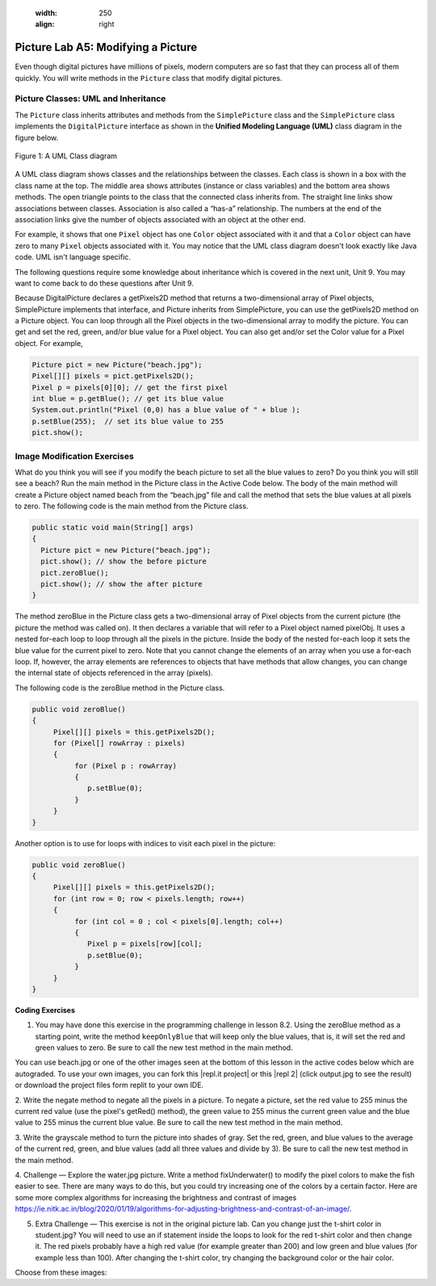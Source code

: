     :width: 250
    :align: right

.. raw:: html

   <div class="unit-time">
     <svg xmlns="http://www.w3.org/2000/svg"
          width="16"
          height="16"
          fill="currentColor"
          class="bi
          bi-clock"
          viewBox="0 0 16 16">
       <path d="M8 3.5a.5.5 0 0 0-1 0V9a.5.5 0 0 0 .252.434l3.5 2a.5.5 0 0 0 .496-.868L8 8.71V3.5z"/>
       <path d="M8 16A8 8 0 1 0 8 0a8 8 0 0 0 0 16zm7-8A7 7 0 1 1 1 8a7 7 0 0 1 14 0z"/>
     </svg> Time estimate: 90 min.
   </div>

Picture Lab A5: Modifying a Picture
=====================================================

Even though digital pictures have millions of pixels, modern computers are so fast that they can process
all of them quickly. You will write methods in the ``Picture`` class that modify digital pictures.

Picture Classes: UML and Inheritance
-------------------------------------

The ``Picture`` class inherits attributes and methods from the ``SimplePicture`` class and the ``SimplePicture`` class implements the ``DigitalPicture`` interface as shown in the **Unified Modeling Language (UML)** class diagram in the figure below.

.. figure:: Figures/UML.png
    :width: 750px
    :align: center
    :figclass: align-center

    Figure 1: A UML Class diagram

A UML class diagram shows classes and the relationships between the classes. Each class is shown in a box with the class name at the top.
The middle area shows attributes (instance or class variables) and the bottom area shows methods. The open triangle points to the class that the connected class inherits from.
The straight line links show associations between classes. Association is also called a “has-a” relationship. The numbers at the end of the association links give the number of objects associated with an object at the other end.

For example, it shows that one ``Pixel`` object has one ``Color`` object associated with it and that a ``Color`` object can have zero to many ``Pixel`` objects associated with it.
You may notice that the UML class diagram doesn't look exactly like Java code. UML isn't language specific.

The following questions require some knowledge about inheritance which is covered in the next unit, Unit 9. You may want to come back to do these questions after Unit 9.


.. |Picture Lab project| raw:: html

   <a href= "https://firewalledreplit.com/@BerylHoffman/Picture-Lab" style="text-decoration:underline" target="_blank" >Picture Lab project link</a>

.. reveal:: plhide1
     :showtitle: Reveal Inheritance Questions
     :hidetitle: Hide Questions
     :optional:

     Click on this |Picture Lab project| and click on Show files to answer the following questions.

     .. mchoice:: picture-day5-0a
        :answer_a: Yes
        :answer_b: No, but it is inherited
        :correct: b
        :feedback_a: The Picture.java class does not have the getPixels2D() method defined in it but it inherits it from the class SimplePicture.
        :feedback_b: Correct, this class inherits that method from the class SimplePicture.
        :optional:

        Click on the |Picture Lab project| and click on Show files. Open ``Picture.java`` and look for the method ``getPixels2D``. Is it there?

     .. mchoice:: picture-day5-1
        :answer_a: Yes
        :answer_b: No
        :correct: a
        :feedback_a: Yes, the SimplePicture class contains the method getPixels2D.
        :feedback_b: The SimplePicture class contains the method getPixels2D.
        :optional:

        Open ``SimplePicture.java`` and look for the method ``getPixels2D``. Is it there?

     .. mchoice:: picture-day5-1a
        :answer_a: yes
        :answer_b: no
        :correct: b
        :feedback_a: We cannot create an object from an interface because it is abstract.
        :feedback_b: Correct! We cannot create an object from an interface because it is abstract.
        :optional:

        This question is about interfaces which are not covered in the AP exam. Interfaces are like abstract templates of a class that specify the method headers but not the definitions. Does the following code compile? Try it in the main method if you do not know.
          DigitalPicture p = new DigitalPicture();

     .. mchoice:: picture-day5-2a
        :answer_a: yes
        :answer_b: no
        :correct: a
        :feedback_a: Yes. The SimplePicture class implements the interface DigitalPicture which means it is a type of Digital Picture.
        :feedback_b: The SimplePicture class implements the interface DigitalPicture which means it is a type of Digital Picture.
        :optional:

        This question is about interfaces which are not covered in the AP exam. Assuming that a no-argument constructor exists for SimplePicture, would the following code compile?
          DigitalPicture p = new SimplePicture();

     .. mchoice:: picture-day5-3a
        :answer_a: yes
        :answer_b: no
        :correct: a
        :feedback_a: Yes, because Picture extends SimplePicture which implements the interface DigitalPicture.
        :feedback_b: Picture extends SimplePicture which implements the interface DigitalPicture.
        :optional:

        This question is about interfaces which are not covered in the AP exam. Assuming that a no-argument constructor exists for Picture, would the following code compile?
          DigitalPicture p = new Picture();

     .. mchoice:: picture-day5-4a
        :answer_a: yes
        :answer_b: no
        :correct: a
        :feedback_a: Yes, because Picture extends SimplePicture which implements the interface DigitalPicture.
        :feedback_b: Picture extends SimplePicture which implements the interface DigitalPicture.
        :optional:

        Assuming that a no-argument constructor exists for Picture, does the following code compile?
         SimplePicture p = new Picture();

     .. mchoice:: picture-day5-5a
        :answer_a: yes
        :answer_b: no
        :correct: b
        :feedback_a: Picture inherits from SimplePicture, but not the other way around.
        :feedback_b: Picture inherits from SimplePicture, but not the other way around.
        :optional:

        Assuming that a no-argument constructor exists for SimplePicture, does the following code compile?
          Picture p = new SimplePicture();




Because DigitalPicture declares a getPixels2D method that returns a two-dimensional
array of Pixel objects, SimplePicture implements that interface, and Picture inherits
from SimplePicture, you can use the getPixels2D method on a Picture object. You can
loop through all the Pixel objects in the two-dimensional array to modify the picture. You can get
and set the red, green, and/or blue value for a Pixel object. You can also get and/or set the Color
value for a Pixel object. For example,

.. code-block:: java

      Picture pict = new Picture("beach.jpg");
      Pixel[][] pixels = pict.getPixels2D();
      Pixel p = pixels[0][0]; // get the first pixel
      int blue = p.getBlue(); // get its blue value
      System.out.println("Pixel (0,0) has a blue value of " + blue );
      p.setBlue(255);  // set its blue value to 255
      pict.show();



Image Modification Exercises
---------------------------------------------------

.. image:: Figures/beach.jpg
    :width: 250
    :align: left

What do you think you will see if you modify the beach picture to set all the blue
values to zero? Do you think you will still see a beach? Run the main method in the Picture class in the Active Code below.
The body of the main method will create a Picture object named beach from the
“beach.jpg” file and call the method that sets
the blue values at all pixels to zero.
The following code is the main method from the Picture class.

.. code-block:: java

 public static void main(String[] args)
 {
   Picture pict = new Picture("beach.jpg");
   pict.show(); // show the before picture
   pict.zeroBlue();
   pict.show(); // show the after picture
 }


The method zeroBlue in the Picture class gets a two-dimensional array of Pixel objects
from the current picture (the picture the method was called on). It then declares a variable that will refer
to a Pixel object named pixelObj. It uses a nested for-each loop to loop through all the
pixels in the picture. Inside the body of the nested for-each loop it sets the blue value for the
current pixel to zero. Note that you cannot change the elements of an array when you use a for-each
loop. If, however, the array elements are references to objects that have methods that allow changes,
you can change the internal state of objects referenced in the array (pixels).

The following code is the zeroBlue method in the Picture class.

.. code-block:: java

 public void zeroBlue()
 {
      Pixel[][] pixels = this.getPixels2D();
      for (Pixel[] rowArray : pixels)
      {
           for (Pixel p : rowArray)
           {
              p.setBlue(0);
           }
      }
 }

Another option is to use for loops with indices to visit each pixel in the picture:

.. code-block:: java

 public void zeroBlue()
 {
      Pixel[][] pixels = this.getPixels2D();
      for (int row = 0; row < pixels.length; row++)
      {
           for (int col = 0 ; col < pixels[0].length; col++)
           {
              Pixel p = pixels[row][col];
              p.setBlue(0);
           }
      }
 }



.. |CodingEx| image:: ../../_static/codingExercise.png
    :width: 30px
    :align: middle
    :alt: coding exercise


|CodingEx| **Coding Exercises**

.. image:: Figures/keepOnlyBlue.png
    :width: 250
    :align: left

1. You may have done this exercise in the programming challenge in lesson 8.2. Using the zeroBlue method as a starting point, write the method ``keepOnlyBlue`` that will keep only the blue values, that is, it will set the red and green values to zero. Be sure to call the new test method in the main method.

.. |repl.it project| raw:: html

   <a href= "https://firewalledreplit.com/@BerylHoffman/Picture-Lab" style="text-decoration:underline" target="_blank" >Repl.it Swing project</a>

.. |repl 2| raw:: html

   <a href= "https://firewalledreplit.com/@jds7184/PictureLab" style="text-decoration:underline" target="_blank" >alternative Repl.it project</a>

You can use beach.jpg or one of the other images seen at the bottom of this lesson in the active codes below which are autograded. To use your own images, you can fork this |repl.it project| or this |repl 2| (click output.jpg to see the result) or download the project files form replit to your own IDE.

.. activecode:: picture-lab-A5-keepOnlyBlue
    :language: java
    :autograde: unittest
    :datafile: pictureClasses1.jar, beach.jpg, metalLion.jpg, water.jpg, kitten.jpg, puppies.jpg, blueMotorcycle.jpg, student.jpg

    Picture Lab keepOnlyBlue: Using zeroBlue() as a guide, write a method called keepOnlyBlue() that keeps only the blue values by setting the red and green values to zero. Change the method call in main from zeroBlue to keepOnlyBlue to test it. Try one of the other images below like metalLion.jpg, water.jpg, kitten.jpg, puppies.jpg, blueMotorcycle.jpg, or student.jpg.
    ~~~~
    import java.awt.*;
    import java.awt.font.*;
    import java.awt.geom.*;
    import java.awt.image.BufferedImage;
    import java.text.*;
    import java.util.*;
    import java.util.List;

    /**
     * A class that represents a picture.  This class inherits from
     * SimplePicture and allows the student to add functionality to
     * the Picture class.
     *
     * @author Barbara Ericson ericson@cc.gatech.edu
     */
    public class Picture extends SimplePicture
    {
      ///////////////////// constructors //////////////////////////////////

      /**
       * Constructor that takes no arguments
       */
      public Picture ()
      {
        /* not needed but use it to show students the implicit call to super()
         * child constructors always call a parent constructor
         */
        super();
      }

      /**
       * Constructor that takes a file name and creates the picture
       * @param fileName the name of the file to create the picture from
       */
      public Picture(String fileName)
      {
        // let the parent class handle this fileName
        super(fileName);
      }

      /**
       * Constructor that takes the height and width
       * @param height the height of the desired picture
       * @param width the width of the desired picture
       */
      public Picture(int height, int width)
      {
        // let the parent class handle this width and height
        super(width,height);
      }

      /**
       * Constructor that takes a picture and creates a
       * copy of that picture
       * @param copyPicture the picture to copy
       */
      public Picture(Picture copyPicture)
      {
        // let the parent class do the copy
        super(copyPicture);
      }

      /**
       * Constructor that takes a buffered image
       * @param image the buffered image to use
       */
      public Picture(BufferedImage image)
      {
        super(image);
      }
      ////////////////////// methods ///////////////////////////////////////

      /**
       * Method to return a string with information about this picture.
       * @return a string with information about the picture such as fileName,
       * height and width.
       */
      public String toString()
      {
        String output = "Picture, filename " + getFileName() +
          " height " + getHeight()
          + " width " + getWidth();
        return output;

      }

      /**
        zeroBlue() method sets the blue values at all pixels to zero
     */
      public void zeroBlue()
      {
        Pixel[][] pixels = this.getPixels2D();

        for (Pixel[] rowArray : pixels)
         {
           for (Pixel p: rowArray)
           {
                  p.setBlue(0);
           }
        }
      }


     /*
        keepOnlyBlue() method sets the blue values at all pixels to zero.

        Add new method here and call it from main.
     */

      /* Main method for testing
       */
      public static void main(String[] args)
      {
        Picture pict = new Picture("beach.jpg");
        pict.show();
        pict.zeroBlue(); // Change this to call keepOnlyBlue()
        pict.show();
      }
    }
    ====
    import static org.junit.Assert.*;
     import org.junit.*;
     import java.io.*;
     import java.util.List;
     import java.util.ArrayList;
     import java.util.Arrays;

     public class RunestoneTests extends CodeTestHelper
     {
       @Test
       public void test1()
       {
         String target = "public void keepOnlyBlue()";
         boolean passed = checkCodeContains("keepOnlyBlue() method",target);
         assertTrue(passed);
       }
       @Test
       public void test1b()
       {
         String target = ".keepOnlyBlue()";
         boolean passed = checkCodeContains("Call to keepOnlyBlue() in main",target);
         assertTrue(passed);
       }

       @Test
       public void test2()
       {
         String target = ".setGreen(0);";
         boolean passed = checkCodeContains("keepOnlyBlue() setting green pixels to the number 0",target);
         assertTrue(passed);
       }
        @Test
       public void test2b()
       {
         String target = ".setRed(0);";
         boolean passed = checkCodeContains("keepOnlyBlue() setting red pixels to the number 0",target);
         assertTrue(passed);
       }


       @Test
         public void test3()
         {
            String target = "for";
            String code = getCode();
            int index = code.indexOf("public void keepOnlyBlue()");
            boolean passed = false;
            if (index > 0) {
             code = code.substring(index);
             int num = countOccurences(code, target);
             passed = num >= 2;
            }
            getResults("true", ""+passed, "Checking that keepOnlyBlue() contains 2 for loops", passed);
            assertTrue(passed);
         }
      }

.. image:: Figures/negate.jpg
    :width: 250
    :align: left

2. Write the negate method to negate all the pixels in a picture. To negate a picture, set the red
value to 255 minus the current red value (use the pixel's getRed() method), the green value to 255 minus the current green value
and the blue value to 255 minus the current blue value.  Be sure to call the new test method in the main
method.

.. activecode:: picture-lab-A5-negate
    :language: java
    :autograde: unittest
    :datafile: pictureClasses1.jar, beach.jpg, metalLion.jpg, water.jpg, kitten.jpg, puppies.jpg, blueMotorcycle.jpg, student.jpg

    Picture Lab negate: Write a method called negate() that negates all the pixels in a picture by setting the red value to 255 minus the current red value (use the pixel's getRed() method), the green value to 255 minus the current green value and the blue value to 255 minus the current blue value.  Try one of the other images below like beach.jpg, metalLion.jpg, water.jpg, kitten.jpg, puppies.jpg, blueMotorcycle.jpg, or student.jpg.
    ~~~~
    import java.awt.*;
    import java.awt.font.*;
    import java.awt.geom.*;
    import java.awt.image.BufferedImage;
    import java.text.*;
    import java.util.*;
    import java.util.List;

    /**
     * A class that represents a picture.  This class inherits from
     * SimplePicture and allows the student to add functionality to
     * the Picture class.
     *
     * @author Barbara Ericson ericson@cc.gatech.edu
     */
    public class Picture extends SimplePicture
    {
      ///////////////////// constructors //////////////////////////////////

      /**
       * Constructor that takes no arguments
       */
      public Picture ()
      {
        /* not needed but use it to show students the implicit call to super()
         * child constructors always call a parent constructor
         */
        super();
      }

      /**
       * Constructor that takes a file name and creates the picture
       * @param fileName the name of the file to create the picture from
       */
      public Picture(String fileName)
      {
        // let the parent class handle this fileName
        super(fileName);
      }

      /**
       * Constructor that takes the height and width
       * @param height the height of the desired picture
       * @param width the width of the desired picture
       */
      public Picture(int height, int width)
      {
        // let the parent class handle this width and height
        super(width,height);
      }

      /**
       * Constructor that takes a picture and creates a
       * copy of that picture
       * @param copyPicture the picture to copy
       */
      public Picture(Picture copyPicture)
      {
        // let the parent class do the copy
        super(copyPicture);
      }

      /**
       * Constructor that takes a buffered image
       * @param image the buffered image to use
       */
      public Picture(BufferedImage image)
      {
        super(image);
      }
      ////////////////////// methods ///////////////////////////////////////

      /**
       * Method to return a string with information about this picture.
       * @return a string with information about the picture such as fileName,
       * height and width.
       */
      public String toString()
      {
        String output = "Picture, filename " + getFileName() +
          " height " + getHeight()
          + " width " + getWidth();
        return output;

      }


     /*
        negate() method negates all the pixels in a picture by setting the red value to 255 minus the current red value (use the pixel's getRed() method), the green value to 255 minus the current green value and the blue value to 255 minus the current blue value.

        Add new method here.
     */

      /* Main method for testing
       */
      public static void main(String[] args)
      {
        Picture pict = new Picture("puppies.jpg");
        pict.show();
        System.out.println("Negate: ");
        pict.negate();
        pict.show();
      }
    }
    ====
    import static org.junit.Assert.*;
     import org.junit.*;
     import java.io.*;
     import java.util.List;
     import java.util.ArrayList;
     import java.util.Arrays;

     public class RunestoneTests extends CodeTestHelper
     {
       @Test
       public void test1()
       {
         String target = "public void negate()";
         boolean passed = checkCodeContains("negate() method",target);
         assertTrue(passed);
       }

       @Test
       public void test2()
       {
         String target = "255";
         boolean passed = checkCodeContains("negate() subtracts from 255",target);
         assertTrue(passed);
       }

        @Test
       public void test2b()
       {
         String target = ".getRed()";
         boolean passed = checkCodeContains("negate() uses get methods",target);
         assertTrue(passed);
       }

       @Test
         public void test3()
         {
            String target = "for";
            String code = getCode();
            int index = code.indexOf("public void negate()");
            boolean passed = false;
            if (index > 0) {
             code = code.substring(index);
             int num = countOccurences(code, target);
             passed = num >= 2;
            }
            getResults("true", ""+passed, "Checking that negate() contains 2 for loops", passed);
            assertTrue(passed);
         }
      }

.. image:: Figures/grayscale.jpg
    :width: 250
    :align: left

3. Write the grayscale method to turn the picture into shades of gray. Set the red, green, and
blue values to the average of the current red, green, and blue values (add all three values and
divide by 3).  Be sure to call the new test method in the main method.

.. activecode:: picture-lab-A5-gray-scale
    :language: java
    :autograde: unittest
    :datafile: pictureClasses1.jar, beach.jpg, metalLion.jpg, water.jpg, kitten.jpg, puppies.jpg, blueMotorcycle.jpg, student.jpg

    Picture Lab Grayscale: Write a method called grayscale to turn the picture into shades of gray. Set the red, green, and blue values to the average of the current red, green, and blue values (add all three values and divide by 3). Try another image file from beach.jpg, metalLion.jpg, water.jpg, kitten.jpg, puppies.jpg, blueMotorcycle.jpg, student.jpg.
    ~~~~
    import java.awt.*;
    import java.awt.font.*;
    import java.awt.geom.*;
    import java.awt.image.BufferedImage;
    import java.text.*;
    import java.util.*;
    import java.util.List;

    /**
     * A class that represents a picture.  This class inherits from
     * SimplePicture and allows the student to add functionality to
     * the Picture class.
     *
     * @author Barbara Ericson ericson@cc.gatech.edu
     */
    public class Picture extends SimplePicture
    {
      ///////////////////// constructors //////////////////////////////////

      /**
       * Constructor that takes no arguments
       */
      public Picture ()
      {
        /* not needed but use it to show students the implicit call to super()
         * child constructors always call a parent constructor
         */
        super();
      }

      /**
       * Constructor that takes a file name and creates the picture
       * @param fileName the name of the file to create the picture from
       */
      public Picture(String fileName)
      {
        // let the parent class handle this fileName
        super(fileName);
      }

      /**
       * Constructor that takes the height and width
       * @param height the height of the desired picture
       * @param width the width of the desired picture
       */
      public Picture(int height, int width)
      {
        // let the parent class handle this width and height
        super(width,height);
      }

      /**
       * Constructor that takes a picture and creates a
       * copy of that picture
       * @param copyPicture the picture to copy
       */
      public Picture(Picture copyPicture)
      {
        // let the parent class do the copy
        super(copyPicture);
      }

      /**
       * Constructor that takes a buffered image
       * @param image the buffered image to use
       */
      public Picture(BufferedImage image)
      {
        super(image);
      }
      ////////////////////// methods ///////////////////////////////////////

      /**
       * Method to return a string with information about this picture.
       * @return a string with information about the picture such as fileName,
       * height and width.
       */
      public String toString()
      {
        String output = "Picture, filename " + getFileName() +
          " height " + getHeight()
          + " width " + getWidth();
        return output;

      }


     /*
        grayscale() method sets the red, green, andblue values to the average of the current red, green, and blue values (add all three values and divide by 3).

        Add new method here.
     */

      /* Main method for testing
       */
      public static void main(String[] args)
      {
        Picture pict = new Picture("blueMotorcycle.jpg");
        pict.show();
        System.out.println("Gray Scale: ");
        pict.grayscale();
        pict.show();
      }
    }
    ====
    import static org.junit.Assert.*;
     import org.junit.*;
     import java.io.*;
     import java.util.List;
     import java.util.ArrayList;
     import java.util.Arrays;

     public class RunestoneTests extends CodeTestHelper
     {
       @Test
       public void test1()
       {
         String target = "public void grayscale()";
         boolean passed = checkCodeContains("grayscale() method",target);
         assertTrue(passed);
       }

       @Test
       public void test2()
       {
         String target = ".getRed()";
         boolean passed = checkCodeContains("grayscale() uses get methods",target);
         assertTrue(passed);
       }

        @Test
       public void test2b()
       {
         String target = "/3";
         boolean passed = checkCodeContains("grayscale() divides by 3 to average the values",target);
         assertTrue(passed);
       }

       @Test
         public void test3()
         {
            String target = "for";
            String code = getCode();
            int index = code.indexOf("public void grayscale()");
            boolean passed = false;
            if (index > 0) {
             code = code.substring(index);
             int num = countOccurences(code, target);
             passed = num >= 2;
            }
            getResults("true", ""+passed, "Checking that grayscale() contains 2 for loops", passed);
            assertTrue(passed);
         }
      }

.. image:: Figures/water.jpg
    :width: 200
    :align: left

.. image:: Figures/fixunderwater.jpg
    :width: 200
    :align: left

4. Challenge — Explore the water.jpg picture. Write a method
fixUnderwater() to modify the pixel colors to make the fish easier to see. There are many ways to do this, but you could try increasing one of the colors by a certain factor. Here are some more complex algorithms for increasing the brightness and contrast of images https://ie.nitk.ac.in/blog/2020/01/19/algorithms-for-adjusting-brightness-and-contrast-of-an-image/.

.. activecode:: picture-lab-A5-fix-underwater
    :language: java
    :autograde: unittest
    :datafile: pictureClasses1.jar, beach.jpg, metalLion.jpg, water.jpg, kitten.jpg, puppies.jpg, blueMotorcycle.jpg, student.jpg

    Picture Lab fix-underwater: Write a method called fixUnderwater() to modify the pixel colors to make the fish easier to see. Try increasing one of the colors by a certain factor.
    ~~~~
    import java.awt.*;
    import java.awt.font.*;
    import java.awt.geom.*;
    import java.awt.image.BufferedImage;
    import java.text.*;
    import java.util.*;
    import java.util.List;

    /**
     * A class that represents a picture.  This class inherits from
     * SimplePicture and allows the student to add functionality to
     * the Picture class.
     *
     * @author Barbara Ericson ericson@cc.gatech.edu
     */
    public class Picture extends SimplePicture
    {
      ///////////////////// constructors //////////////////////////////////

      /**
       * Constructor that takes no arguments
       */
      public Picture ()
      {
        /* not needed but use it to show students the implicit call to super()
         * child constructors always call a parent constructor
         */
        super();
      }

      /**
       * Constructor that takes a file name and creates the picture
       * @param fileName the name of the file to create the picture from
       */
      public Picture(String fileName)
      {
        // let the parent class handle this fileName
        super(fileName);
      }

      /**
       * Constructor that takes the height and width
       * @param height the height of the desired picture
       * @param width the width of the desired picture
       */
      public Picture(int height, int width)
      {
        // let the parent class handle this width and height
        super(width,height);
      }

      /**
       * Constructor that takes a picture and creates a
       * copy of that picture
       * @param copyPicture the picture to copy
       */
      public Picture(Picture copyPicture)
      {
        // let the parent class do the copy
        super(copyPicture);
      }

      /**
       * Constructor that takes a buffered image
       * @param image the buffered image to use
       */
      public Picture(BufferedImage image)
      {
        super(image);
      }
      ////////////////////// methods ///////////////////////////////////////

      /**
       * Method to return a string with information about this picture.
       * @return a string with information about the picture such as fileName,
       * height and width.
       */
      public String toString()
      {
        String output = "Picture, filename " + getFileName() +
          " height " + getHeight()
          + " width " + getWidth();
        return output;

      }

     /*
        fixUnderwater() modifies the pixel colors to make the fish easier to see.

        Add new method here.
     */

      /* Main method for testing
       */
      public static void main(String[] args)
      {
        Picture pict = new Picture("water.jpg");
        pict.show();
        System.out.println("Fix Underwater: ");
        pict.fixUnderwater();
        pict.show();
      }
    }
    ====
    import static org.junit.Assert.*;
     import org.junit.*;
     import java.io.*;
     import java.util.List;
     import java.util.ArrayList;
     import java.util.Arrays;

     public class RunestoneTests extends CodeTestHelper
     {
       @Test
       public void test1()
       {
         String target = "public void fixUnderwater()";
         boolean passed = checkCodeContains("fixUnderwater() method",target);
         assertTrue(passed);
       }

        @Test
       public void test2()
       {
         String target = ".setRed(";
         boolean passed = checkCodeContains("fixUnderwater() uses the setRed() method to increase red values",target);
         assertTrue(passed);
       }

       @Test
         public void test3()
         {
            String target = "for";
            String code = getCode();
            int index = code.indexOf("public void fixUnderwater()");
            boolean passed = false;
            if (index > 0) {
             code = code.substring(index);
             int num = countOccurences(code, target);
             passed = num >= 2;
            }
            getResults("true", ""+passed, "Checking that fixUnderwater() contains 2 for loops", passed);
            assertTrue(passed);
         }
      }

.. image:: Figures/changetshirt.png
    :width: 150
    :align: left

5. Extra Challenge — This exercise is not in the original picture lab. Can you change just the t-shirt color in student.jpg? You will need to use an if statement inside the loops to look for the red t-shirt color and then change it. The red pixels probably have a high red value (for example greater than 200) and low green and blue values (for example less than 100). After changing the t-shirt color, try changing the background color or the hair color.

.. activecode:: picture-lab-A5-tshirt-color
    :language: java
    :autograde: unittest
    :datafile: pictureClasses1.jar, beach.jpg, metalLion.jpg, water.jpg, kitten.jpg, puppies.jpg, blueMotorcycle.jpg, student.jpg

    Can you change just the t-shirt color in student.jpg? You will need to use an if statement inside the loops to look for the red t-shirt color and then change it. The red pixels probably have a high red value (for example greater than 200) and low green and blue values (for example less than 100). After changing the t-shirt color, try changing the background color or the hair color.
    ~~~~
    import java.awt.*;
    import java.awt.font.*;
    import java.awt.geom.*;
    import java.awt.image.BufferedImage;
    import java.text.*;
    import java.util.*;
    import java.util.List;

    /**
     * A class that represents a picture.  This class inherits from
     * SimplePicture and allows the student to add functionality to
     * the Picture class.
     *
     * @author Barbara Ericson ericson@cc.gatech.edu
     */
    public class Picture extends SimplePicture
    {
      ///////////////////// constructors //////////////////////////////////

      /**
       * Constructor that takes no arguments
       */
      public Picture ()
      {
        /* not needed but use it to show students the implicit call to super()
         * child constructors always call a parent constructor
         */
        super();
      }

      /**
       * Constructor that takes a file name and creates the picture
       * @param fileName the name of the file to create the picture from
       */
      public Picture(String fileName)
      {
        // let the parent class handle this fileName
        super(fileName);
      }

      /**
       * Constructor that takes the height and width
       * @param height the height of the desired picture
       * @param width the width of the desired picture
       */
      public Picture(int height, int width)
      {
        // let the parent class handle this width and height
        super(width,height);
      }

      /**
       * Constructor that takes a picture and creates a
       * copy of that picture
       * @param copyPicture the picture to copy
       */
      public Picture(Picture copyPicture)
      {
        // let the parent class do the copy
        super(copyPicture);
      }

      /**
       * Constructor that takes a buffered image
       * @param image the buffered image to use
       */
      public Picture(BufferedImage image)
      {
        super(image);
      }
      ////////////////////// methods ///////////////////////////////////////

      /**
       * Method to return a string with information about this picture.
       * @return a string with information about the picture such as fileName,
       * height and width.
       */
      public String toString()
      {
        String output = "Picture, filename " + getFileName() +
          " height " + getHeight()
          + " width " + getWidth();
        return output;

      }

      /**
        zeroBlue() method sets the blue values at all pixels to zero
     */
      public void zeroBlue()
      {
        Pixel[][] pixels = this.getPixels2D();

        for (Pixel[] rowArray : pixels)
         {
           for (Pixel p: rowArray)
           {
                  p.setBlue(0);
           }
        }
      }


     /*
       changeTshirt(): Can you change just the t-shirt color in student.jpg? You will need to use an if statement inside the loops to look for the red t-shirt color and then change it. The red pixels probably have a high red value (for example greater than 200) and low green and blue values (for example less than 100).

        Add new method here.
     */

      /* Main method for testing
       */
      public static void main(String[] args)
      {
        Picture pict = new Picture("student.jpg");
        pict.show();
        System.out.println("Change tshirt color: ");
        pict.changeTshirt();
        pict.show();
      }
    }
    ====
    import static org.junit.Assert.*;
     import org.junit.*;
     import java.io.*;
     import java.util.List;
     import java.util.ArrayList;
     import java.util.Arrays;

     public class RunestoneTests extends CodeTestHelper
     {
       @Test
       public void test1()
       {
         String target = "public void changeTshirt()";
         boolean passed = checkCodeContains("changeTshirt() method",target);
         assertTrue(passed);
       }

       @Test
       public void test2()
       {
         String target = "if";
         boolean passed = checkCodeContains("changeTshirt uses if statement",target);
         assertTrue(passed);
       }

       @Test
       public void test2b()
       {
         String target = ".getRed() >";
         boolean passed = checkCodeContains("changeTshirt() chacks if getRed() greater than a value",target);
         assertTrue(passed);
       }

       @Test
       public void test2c()
       {
         String target = ".setRed(0)";
         boolean passed = checkCodeContains("changeTshirt() uses setRed(0)",target);
         assertTrue(passed);
       }

       @Test
         public void test3()
         {
            String target = "for";
            String code = getCode();
            int index = code.indexOf("public void changeTshirt()");
            boolean passed = false;
            if (index > 0) {
             code = code.substring(index);
             int num = countOccurences(code, target);
             passed = num >= 2;
            }
            getResults("true", ""+passed, "Checking that changeTshirt() contains 2 for loops", passed);
            assertTrue(passed);
         }
      }


Choose from these images:

.. datafile:: beach.jpg
   :image:
   :fromfile: Figures/beach.jpg


.. datafile:: kitten.jpg
   :image:
   :fromfile: Figures/kitten.jpg

.. datafile:: puppies.jpg
   :image:
   :fromfile: Figures/puppies.jpg

.. datafile:: water.jpg
   :image:
   :fromfile: Figures/water.jpg

.. datafile:: blueMotorcycle.jpg
   :image:
   :fromfile: Figures/blueMotorcycle.jpg

.. datafile:: student.jpg
   :image:
   :fromfile: Figures/student.jpg


.. datafile:: metalLion.jpg
   :image:
   :fromfile: ../../_static/metalLion.jpg




.. datafile:: pictureClasses1.jar
        :hide:

        import java.awt.Image;
        import java.awt.image.BufferedImage;

        /**
         * Interface to describe a digital picture.  A digital picture can have an
         * associated file name.  It can have a title.  It has pixels
         * associated with it and you can get and set the pixels.  You
         * can get an Image from a picture or a BufferedImage.  You can load
         * it from a file name or image.  You can show a picture.  You can
         * explore a picture.  You can create a new image for it.
         *
         * @author Barb Ericson ericson@cc.gatech.edu
         */
        public interface DigitalPicture
        {
          public String getFileName(); // get the file name that the picture came from
          public String getTitle(); // get the title of the picture
          public void setTitle(String title); // set the title of the picture
          public int getWidth(); // get the width of the picture in pixels
          public int getHeight(); // get the height of the picture in pixels
          public Image getImage(); // get the image from the picture
          public BufferedImage getBufferedImage(); // get the buffered image
          public int getBasicPixel(int x, int y); // get the pixel information as an int
          public void setBasicPixel(int x, int y, int rgb); // set the pixel information
          public Pixel getPixel(int x, int y); // get the pixel information as an object
          public Pixel[] getPixels(); // get all pixels in row-major order
          public Pixel[][] getPixels2D(); // get 2-D array of pixels in row-major order
          public void load(Image image); // load the image into the picture
          public boolean load(String fileName); // load the picture from a file
          public void show(); // show the picture
          public boolean write(String fileName); // write out a file
        }

        import java.awt.Color;

        /**
         * Class that references a pixel in a picture. Pixel
         * stands for picture element where picture is
         * abbreviated pix.  A pixel has a column (x) and
         * row (y) location in a picture.  A pixel knows how
         * to get and set the red, green, blue, and alpha
         * values in the picture.  A pixel also knows how to get
         * and set the color using a Color object.
         *
         * @author Barb Ericson ericson@cc.gatech.edu
         */
        public class Pixel
        {

          ////////////////////////// fields ///////////////////////////////////

          /** the digital picture this pixel belongs to */
          private DigitalPicture picture;

          /** the x (column) location of this pixel in the picture; (0,0) is top left */
          private int x;

          /** the y (row) location of this pixel in the picture; (0,0) is top left */
          private int y;

          ////////////////////// constructors /////////////////////////////////

          /**
           * A constructor that takes the x and y location for the pixel and
           * the picture the pixel is coming from
           * @param picture the picture that the pixel is in
           * @param x the x location of the pixel in the picture
           * @param y the y location of the pixel in the picture
           */
          public Pixel(DigitalPicture picture, int x, int y)
          {
            // set the picture
            this.picture = picture;

            // set the x location
            this.x = x;

            // set the y location
            this.y = y;

          }

          ///////////////////////// methods //////////////////////////////

          /**
           * Method to get the x location of this pixel.
           * @return the x location of the pixel in the picture
           */
          public int getX() { return x; }

          /**
           * Method to get the y location of this pixel.
           * @return the y location of the pixel in the picture
           */
          public int getY() { return y; }

          /**
           * Method to get the row (y value)
           * @return the row (y value) of the pixel in the picture
           */
          public int getRow() { return y; }

          /**
           * Method to get the column (x value)
           * @return the column (x value) of the pixel
           */
          public int getCol() { return x; }

          /**
           * Method to get the amount of alpha (transparency) at this pixel.
           * It will be from 0-255.
           * @return the amount of alpha (transparency)
           */
          public int getAlpha() {

            /* get the value at the location from the picture as a 32 bit int
             * with alpha, red, green, blue each taking 8 bits from left to right
             */
            int value = picture.getBasicPixel(x,y);

            // get the alpha value (starts at 25 so shift right 24)
            // then and it with all 1's for the first 8 bits to keep
            // end up with from 0 to 255
            int alpha = (value >> 24) & 0xff;

            return alpha;
          }

          /**
           * Method to get the amount of red at this pixel.  It will be
           * from 0-255 with 0 being no red and 255 being as much red as
           * you can have.
           * @return the amount of red from 0 for none to 255 for max
           */
          public int getRed() {

            /* get the value at the location from the picture as a 32 bit int
             * with alpha, red, green, blue each taking 8 bits from left to right
             */
            int value = picture.getBasicPixel(x,y);

            // get the red value (starts at 17 so shift right 16)
            // then AND it with all 1's for the first 8 bits to
            // end up with a resulting value from 0 to 255
            int red = (value >> 16) & 0xff;

            return red;
          }

          /**
           * Method to get the red value from a pixel represented as an int
           * @param value the color value as an int
           * @return the amount of red
           */
          public static int getRed(int value)
          {
            int red = (value >> 16) & 0xff;
            return red;
          }

          /**
           * Method to get the amount of green at this pixel.  It will be
           * from 0-255 with 0 being no green and 255 being as much green as
           * you can have.
           * @return the amount of green from 0 for none to 255 for max
           */
          public int getGreen() {

            /* get the value at the location from the picture as a 32 bit int
             * with alpha, red, green, blue each taking 8 bits from left to right
             */
            int value = picture.getBasicPixel(x,y);

            // get the green value (starts at 9 so shift right 8)
            int green = (value >>  8) & 0xff;

            return green;
          }

          /**
           * Method to get the green value from a pixel represented as an int
           * @param value the color value as an int
           * @return the amount of green
           */
          public static int getGreen(int value)
          {
            int green = (value >> 8) & 0xff;
            return green;
          }

          /**
           * Method to get the amount of blue at this pixel.  It will be
           * from 0-255 with 0 being no blue and 255 being as much blue as
           * you can have.
           * @return the amount of blue from 0 for none to 255 for max
           */
          public int getBlue() {

            /* get the value at the location from the picture as a 32 bit int
             * with alpha, red, green, blue each taking 8 bits from left to right
             */
            int value = picture.getBasicPixel(x,y);

            // get the blue value (starts at 0 so no shift required)
            int blue = value & 0xff;

            return blue;
          }

          /**
           * Method to get the blue value from a pixel represented as an int
           * @param value the color value as an int
           * @return the amount of blue
           */
          public static int getBlue(int value)
          {
            int blue = value & 0xff;
            return blue;
          }

          /**
           * Method to get a color object that represents the color at this pixel.
           * @return a color object that represents the pixel color
           */
          public Color getColor()
          {
             /* get the value at the location from the picture as a 32 bit int
             * with alpha, red, green, blue each taking 8 bits from left to right
             */
            int value = picture.getBasicPixel(x,y);

            // get the red value (starts at 17 so shift right 16)
            // then AND it with all 1's for the first 8 bits to
            // end up with a resulting value from 0 to 255
            int red = (value >> 16) & 0xff;

            // get the green value (starts at 9 so shift right 8)
            int green = (value >>  8) & 0xff;

            // get the blue value (starts at 0 so no shift required)
            int blue = value & 0xff;

            return new Color(red,green,blue);
          }

          /**
           * Method to set the pixel color to the passed in color object.
           * @param newColor the new color to use
           */
          public void setColor(Color newColor)
          {
            // set the red, green, and blue values
            int red = newColor.getRed();
            int green = newColor.getGreen();
            int blue = newColor.getBlue();

            // update the associated picture
            updatePicture(this.getAlpha(),red,green,blue);
          }

          /**
           * Method to update the picture based on the passed color
           * values for this pixel
           * @param alpha the alpha (transparency) at this pixel
           * @param red the red value for the color at this pixel
           * @param green the green value for the color at this pixel
           * @param blue the blue value for the color at this pixel
           */
          public void updatePicture(int alpha, int red, int green, int blue)
          {
            // create a 32 bit int with alpha, red, green blue from left to right
            int value = (alpha << 24) + (red << 16) + (green << 8) + blue;

            // update the picture with the int value
            picture.setBasicPixel(x,y,value);
          }

          /**
           * Method to correct a color value to be within 0 to 255
           * @param the value to use
           * @return a value within 0 to 255
           */
          private static int correctValue(int value)
          {
            if (value < 0)
              value = 0;
            if (value > 255)
              value = 255;
            return value;
          }

          /**
           * Method to set the red to a new red value
           * @param value the new value to use
           */
          public void setRed(int value)
          {
            // set the red value to the corrected value
            int red = correctValue(value);

            // update the pixel value in the picture
            updatePicture(getAlpha(), red, getGreen(), getBlue());
          }

          /**
           * Method to set the green to a new green value
           * @param value the value to use
           */
          public void setGreen(int value)
          {
            // set the green value to the corrected value
            int green = correctValue(value);

            // update the pixel value in the picture
            updatePicture(getAlpha(), getRed(), green, getBlue());
          }

          /**
           * Method to set the blue to a new blue value
           * @param value the new value to use
           */
          public void setBlue(int value)
          {
            // set the blue value to the corrected value
            int blue = correctValue(value);

            // update the pixel value in the picture
            updatePicture(getAlpha(), getRed(), getGreen(), blue);
          }

           /**
           * Method to set the alpha (transparency) to a new alpha value
           * @param value the new value to use
           */
          public void setAlpha(int value)
          {
            // make sure that the alpha is from 0 to 255
            int alpha = correctValue(value);

            // update the associated picture
            updatePicture(alpha, getRed(), getGreen(), getBlue());
          }

          /**
          * Method to get the distance between this pixel's color and the passed color
          * @param testColor the color to compare to
          * @return the distance between this pixel's color and the passed color
          */
         public double colorDistance(Color testColor)
         {
           double redDistance = this.getRed() - testColor.getRed();
           double greenDistance = this.getGreen() - testColor.getGreen();
           double blueDistance = this.getBlue() - testColor.getBlue();
           double distance = Math.sqrt(redDistance * redDistance +
                                       greenDistance * greenDistance +
                                       blueDistance * blueDistance);
           return distance;
         }

         /**
          * Method to compute the color distances between two color objects
          * @param color1 a color object
          * @param color2 a color object
          * @return the distance between the two colors
          */
         public static double colorDistance(Color color1,Color color2)
         {
           double redDistance = color1.getRed() - color2.getRed();
           double greenDistance = color1.getGreen() - color2.getGreen();
           double blueDistance = color1.getBlue() - color2.getBlue();
           double distance = Math.sqrt(redDistance * redDistance +
                                       greenDistance * greenDistance +
                                       blueDistance * blueDistance);
           return distance;
         }

         /**
          * Method to get the average of the colors of this pixel
          * @return the average of the red, green, and blue values
          */
         public double getAverage()
         {
           double average = (getRed() + getGreen() + getBlue()) / 3.0;
           return average;
         }

          /**
           * Method to return a string with information about this pixel
           * @return a string with information about this pixel
           */
          public String toString()
          {
            return "Pixel row=" + getRow() +
              " col=" + getCol() +
              " red=" + getRed() +
              " green=" + getGreen() +
              " blue=" + getBlue();
          }

        }

        import javax.imageio.ImageIO;
        import java.awt.image.BufferedImage;
        import javax.swing.ImageIcon;
        import java.awt.*;
        import java.io.*;
        import java.awt.geom.*;

        import java.io.ByteArrayOutputStream;
        //import javax.xml.bind.DatatypeConverter;
        import java.util.Base64;

        import java.util.Scanner;

        /**
         * A class that represents a simple picture.  A simple picture may have
         * an associated file name and a title.  A simple picture has pixels,
         * width, and height.  A simple picture uses a BufferedImage to
         * hold the pixels. You can also explore a simple picture.
         *
         * @author Barb Ericson ericson@cc.gatech.edu
         */
        public class SimplePicture implements DigitalPicture
        {

          /////////////////////// Fields /////////////////////////

          /**
           * the file name associated with the simple picture
           */
          private String fileName;

          /**
           * the path name for the file
           */
          private String pathName;

          /**
           * the title of the simple picture
           */
          private String title;

          /**
           * buffered image to hold pixels for the simple picture
           */
          private BufferedImage bufferedImage;

          /**
           * extension for this file (jpg or bmp)
           */
          private String extension;


         /////////////////////// Constructors /////////////////////////

         /**
          * A Constructor that takes no arguments.  It creates a picture with
          * a width of 200 and a height of 100 that is all white.
          * A no-argument constructor must be given in order for a class to
          * be able to be subclassed.  By default all subclasses will implicitly
          * call this in their parent's no-argument constructor unless a
          * different call to super() is explicitly made as the first line
          * of code in a constructor.
          */
         public SimplePicture()
         {this(200,100);}

         /**
          * A Constructor that takes a file name and uses the file to create
          * a picture
          * @param fileName the file name to use in creating the picture
          */
         public SimplePicture(String fileName)
         {

           // load the picture into the buffered image
           load(fileName);

         }

         /**
          * A constructor that takes the width and height desired for a picture and
          * creates a buffered image of that size.  This constructor doesn't
          * show the picture.  The pixels will all be white.
          * @param width the desired width
          * @param height the desired height
          */
         public  SimplePicture(int width, int height)
         {
           bufferedImage = new BufferedImage(width, height, BufferedImage.TYPE_INT_RGB);
           title = "None";
           fileName = "None";
           extension = "jpg";
           setAllPixelsToAColor(Color.white);
         }

         /**
          * A constructor that takes the width and height desired for a picture and
          * creates a buffered image of that size.  It also takes the
          * color to use for the background of the picture.
          * @param width the desired width
          * @param height the desired height
          * @param theColor the background color for the picture
          */
         public  SimplePicture(int width, int height, Color theColor)
         {
           this(width,height);
           setAllPixelsToAColor(theColor);
         }

         /**
          * A Constructor that takes a picture to copy information from
          * @param copyPicture the picture to copy from
          */
         public SimplePicture(SimplePicture copyPicture)
         {
           if (copyPicture.fileName != null)
           {
              this.fileName = new String(copyPicture.fileName);
              this.extension = copyPicture.extension;
           }
           if (copyPicture.title != null)
              this.title = new String(copyPicture.title);
           if (copyPicture.bufferedImage != null)
           {
             this.bufferedImage = new BufferedImage(copyPicture.getWidth(),  copyPicture.getHeight(), BufferedImage.TYPE_INT_RGB);
             this.copyPicture(copyPicture);
           }
         }

         /**
          * A constructor that takes a buffered image
          * @param image the buffered image
          */
         public SimplePicture(BufferedImage image)
         {
           this.bufferedImage = image;
           title = "None";
           fileName = "None";
           extension = "jpg";
         }

         ////////////////////////// Methods //////////////////////////////////

         /**
          * Method to get the extension for this picture
          * @return the extension (jpg, bmp, giff, etc)
          */
         public String getExtension() { return extension; }

         /**
          * Method that will copy all of the passed source picture into
          * the current picture object
          * @param sourcePicture  the picture object to copy
          */
         public void copyPicture(SimplePicture sourcePicture)
         {
           Pixel sourcePixel = null;
           Pixel targetPixel = null;

           // loop through the columns
           for (int sourceX = 0, targetX = 0;
                sourceX < sourcePicture.getWidth() &&
                targetX < this.getWidth();
                sourceX++, targetX++)
           {
             // loop through the rows
             for (int sourceY = 0, targetY = 0;
                  sourceY < sourcePicture.getHeight() &&
                  targetY < this.getHeight();
                  sourceY++, targetY++)
             {
               sourcePixel = sourcePicture.getPixel(sourceX,sourceY);
               targetPixel = this.getPixel(targetX,targetY);
               targetPixel.setColor(sourcePixel.getColor());
             }
           }

         }

         /**
          * Method to set the color in the picture to the passed color
          * @param color the color to set to
          */
         public void setAllPixelsToAColor(Color color)
         {
           // loop through all x
           for (int x = 0; x < this.getWidth(); x++)
           {
             // loop through all y
             for (int y = 0; y < this.getHeight(); y++)
             {
               getPixel(x,y).setColor(color);
             }
           }
         }

         /**
          * Method to get the buffered image
          * @return the buffered image
          */
         public BufferedImage getBufferedImage()
         {
            return bufferedImage;
         }

         /**
          * Method to get a graphics object for this picture to use to draw on
          * @return a graphics object to use for drawing
          */
         public Graphics getGraphics()
         {
           return bufferedImage.getGraphics();
         }

         /**
          * Method to get a Graphics2D object for this picture which can
          * be used to do 2D drawing on the picture
          */
         public Graphics2D createGraphics()
         {
           return bufferedImage.createGraphics();
         }

         /**
          * Method to get the file name associated with the picture
          * @return  the file name associated with the picture
          */
         public String getFileName() { return fileName; }

         /**
          * Method to set the file name
          * @param name the full pathname of the file
          */
         public void setFileName(String name)
         {
           fileName = name;
         }

         /**
          * Method to get the title of the picture
          * @return the title of the picture
          */
         public String getTitle()
         { return title; }

         /**
          * Method to set the title for the picture
          * @param title the title to use for the picture
          */
         public void setTitle(String title)
         {
           this.title = title;
         }

         /**
          * Method to get the width of the picture in pixels
          * @return the width of the picture in pixels
          */
         public int getWidth() { return bufferedImage.getWidth(); }

         /**
          * Method to get the height of the picture in pixels
          * @return  the height of the picture in pixels
          */
         public int getHeight() { return bufferedImage.getHeight(); }

         /**
          * Method to get an image from the picture
          * @return  the buffered image since it is an image
          */
         public Image getImage()
         {
           return bufferedImage;
         }

         /**
          * Method to return the pixel value as an int for the given x and y location
          * @param x the x coordinate of the pixel
          * @param y the y coordinate of the pixel
          * @return the pixel value as an integer (alpha, red, green, blue)
          */
         public int getBasicPixel(int x, int y)
         {
            return bufferedImage.getRGB(x,y);
         }

         /**
          * Method to set the value of a pixel in the picture from an int
          * @param x the x coordinate of the pixel
          * @param y the y coordinate of the pixel
          * @param rgb the new rgb value of the pixel (alpha, red, green, blue)
          */
         public void setBasicPixel(int x, int y, int rgb)
         {
           bufferedImage.setRGB(x,y,rgb);
         }

         /**
          * Method to get a pixel object for the given x and y location
          * @param x  the x location of the pixel in the picture
          * @param y  the y location of the pixel in the picture
          * @return a Pixel object for this location
          */
         public Pixel getPixel(int x, int y)
         {
           // create the pixel object for this picture and the given x and y location
           Pixel pixel = new Pixel(this,x,y);
           return pixel;
         }

         /**
          * Method to get a one-dimensional array of Pixels for this simple picture
          * @return a one-dimensional array of Pixel objects starting with y=0
          * to y=height-1 and x=0 to x=width-1.
          */
         public Pixel[] getPixels()
         {
           int width = getWidth();
           int height = getHeight();
           Pixel[] pixelArray = new Pixel[width * height];

           // loop through height rows from top to bottom
           for (int row = 0; row < height; row++)
             for (int col = 0; col < width; col++)
               pixelArray[row * width + col] = new Pixel(this,col,row);

           return pixelArray;
         }

         /**
          * Method to get a two-dimensional array of Pixels for this simple picture
          * @return a two-dimensional array of Pixel objects in row-major order.
          */
         public Pixel[][] getPixels2D()
         {
           int width = getWidth();
           int height = getHeight();
           Pixel[][] pixelArray = new Pixel[height][width];

           // loop through height rows from top to bottom
           for (int row = 0; row < height; row++)
             for (int col = 0; col < width; col++)
               pixelArray[row][col] = new Pixel(this,col,row);

           return pixelArray;
         }

         /**
          * Method to load the buffered image with the passed image
          * @param image  the image to use
          */
         public void load(Image image)
         {
           // get a graphics context to use to draw on the buffered image
           Graphics2D graphics2d = bufferedImage.createGraphics();

           // draw the image on the buffered image starting at 0,0
           graphics2d.drawImage(image,0,0,null);

           // show the new image
           show();
         }

         /**
          * Method to show the picture in a picture frame
          */
         public void show()
         {
             try {
                 ByteArrayOutputStream output = new ByteArrayOutputStream();
                 ImageIO.write(this.bufferedImage, "png", output);
                 String result = Base64.getEncoder().encodeToString(output.toByteArray());
                 //BH: using Base64 instead of DatatypeConverter.printBase64Binary(output.toByteArray());
                 System.out.println("&lt;img src=\'data:image/" + this.extension + ";base64," + result + "\'/>");
             } catch (IOException e) {
                 System.out.println("Errors occured in image conversion");
             }
         }

         /**
          * Method to open a picture explorer on a copy (in memory) of this
          * simple picture
          */
         /*
         public void explore()
         {
           // create a copy of the current picture and explore it
           new PictureExplorer(new SimplePicture(this));
         }
         */

         /**
          * Method to load the picture from the passed file name
          * @param fileName the file name to use to load the picture from
          * @throws IOException if the picture isn't found
          */
         public void loadOrFail(String fileName) throws IOException
         {
            // set the current picture's file name
           this.fileName = fileName;

           // set the extension
           int posDot = fileName.lastIndexOf('.');
           if (posDot >= 0)
             this.extension = fileName.substring(posDot + 1);

            // get file location
            String[] paths = fileName.split("/");
            this.pathName = "";
            if(paths.length != 1) {
                for(int i = 0; i < paths.length - 1; i++) {
                    this.pathName = this.pathName + paths[i] + "/";
                }
            }
           // if the current title is null use the file name
           if (title == null)
             title = fileName;

           File file = new File(this.fileName);


           if (!file.canRead())
           {
             throw new IOException(this.fileName +
                                 " could not be opened. Check that you specified the path");
           }
           this.bufferedImage = ImageIO.read(file);


         }

         /**
          * Method to read the contents of the picture from a filename
          * without throwing errors
          * @param fileName the name of the file to write the picture to
          * @return true if success else false
          */
         public boolean load(String fileName)
         {
             try {
                 this.loadOrFail(fileName);
                 return true;

             } catch (Exception ex) {
                 System.out.println("There was an error trying to open " + fileName);
                 bufferedImage = new BufferedImage(600,200,
                                                   BufferedImage.TYPE_INT_RGB);
                 addMessage("Couldn't load " + fileName,5,100);
                 return false;
             }

         }

         /**
          * Method to load the picture from the passed file name
          * this just calls load(fileName) and is for name compatibility
          * @param fileName the file name to use to load the picture from
          * @return true if success else false
          */
         public boolean loadImage(String fileName)
         {
             return load(fileName);
         }

         /**
          * Method to draw a message as a string on the buffered image
          * @param message the message to draw on the buffered image
          * @param xPos  the x coordinate of the leftmost point of the string
          * @param yPos  the y coordinate of the bottom of the string
          */
         public void addMessage(String message, int xPos, int yPos)
         {
           // get a graphics context to use to draw on the buffered image
           Graphics2D graphics2d = bufferedImage.createGraphics();

           // set the color to white
           graphics2d.setPaint(Color.white);

           // set the font to Helvetica bold style and size 16
           graphics2d.setFont(new Font("Helvetica",Font.BOLD,16));

           // draw the message
           graphics2d.drawString(message,xPos,yPos);

         }

         /**
          * Method to draw a string at the given location on the picture
          * @param text the text to draw
          * @param xPos the left x for the text
          * @param yPos the top y for the text
          */
         public void drawString(String text, int xPos, int yPos)
         {
           addMessage(text,xPos,yPos);
         }

         /**
           * Method to create a new picture by scaling the current
           * picture by the given x and y factors
           * @param xFactor the amount to scale in x
           * @param yFactor the amount to scale in y
           * @return the resulting picture
           */
          public Picture scale(double xFactor, double yFactor)
          {
            // set up the scale transform
            AffineTransform scaleTransform = new AffineTransform();
            scaleTransform.scale(xFactor,yFactor);

            // create a new picture object that is the right size
            Picture result = new Picture((int) (getHeight() * yFactor),
                                         (int) (getWidth() * xFactor));

            // get the graphics 2d object to draw on the result
            Graphics graphics = result.getGraphics();
            Graphics2D g2 = (Graphics2D) graphics;

            // draw the current image onto the result image scaled
            g2.drawImage(this.getImage(),scaleTransform,null);

            return result;
          }

          /**
           * Method to create a new picture of the passed width.
           * The aspect ratio of the width and height will stay
           * the same.
           * @param width the desired width
           * @return the resulting picture
           */
          public Picture getPictureWithWidth(int width)
          {
            // set up the scale transform
            double xFactor = (double) width / this.getWidth();
            Picture result = scale(xFactor,xFactor);
            return result;
          }

          /**
           * Method to create a new picture of the passed height.
           * The aspect ratio of the width and height will stay
           * the same.
           * @param height the desired height
           * @return the resulting picture
           */
          public Picture getPictureWithHeight(int height)
          {
            // set up the scale transform
            double yFactor = (double) height / this.getHeight();
            Picture result = scale(yFactor,yFactor);
            return result;
          }

         /**
          * Method to load a picture from a file name and show it in a picture frame
          * @param fileName the file name to load the picture from
          * @return true if success else false
          */
         public boolean loadPictureAndShowIt(String fileName)
         {
           boolean result = true;  // the default is that it worked

           // try to load the picture into the buffered image from the file name
           result = load(fileName);

           // show the picture in a picture frame
           show();

           return result;
         }

         /**
          * Method to write the contents of the picture to a file with
          * the passed name
          * @param fileName the name of the file to write the picture to
          */
         public void writeOrFail(String fileName) throws IOException
         {
           String extension = this.extension; // the default is current

           // create the file object
           File file = new File(this.pathName + fileName);
           //File fileLoc = file.getParentFile(); // directory name

           // if there is no parent directory use the current media dir
           //if (fileLoc == null)
           //{
             //fileName = FileChooser.getMediaPath(fileName);
             //file = new File(fileName);
             //fileLoc = file.getParentFile();
           //}

           // check that you can write to the directory
           //if (!fileLoc.canWrite()) {
            //    throw new IOException(fileName +
            //    " could not be opened. Check to see if you can write to the directory.");
           //}

           // get the extension
           int posDot = fileName.indexOf('.');
           if (posDot >= 0)
               extension = fileName.substring(posDot + 1);

           // write the contents of the buffered image to the file
           ImageIO.write(bufferedImage, extension, file);

         }

         /**
          * Method to write the contents of the picture to a file with
          * the passed name without throwing errors
          * @param fileName the name of the file to write the picture to
          * @return true if success else false
          */
         public boolean write(String fileName)
         {
             try {
                 this.writeOrFail(fileName);
                 return true;
             } catch (Exception ex) {
                 System.out.println("There was an error trying to write " + fileName);
                 ex.printStackTrace();
                 return false;
             }

         }

          /**
           * Method to get the coordinates of the enclosing rectangle after this
           * transformation is applied to the current picture
           * @return the enclosing rectangle
           */
          public Rectangle2D getTransformEnclosingRect(AffineTransform trans)
          {
            int width = getWidth();
            int height = getHeight();
            double maxX = width - 1;
            double maxY = height - 1;
            double minX, minY;
            Point2D.Double p1 = new Point2D.Double(0,0);
            Point2D.Double p2 = new Point2D.Double(maxX,0);
            Point2D.Double p3 = new Point2D.Double(maxX,maxY);
            Point2D.Double p4 = new Point2D.Double(0,maxY);
            Point2D.Double result = new Point2D.Double(0,0);
            Rectangle2D.Double rect = null;

            // get the new points and min x and y and max x and y
            trans.deltaTransform(p1,result);
            minX = result.getX();
            maxX = result.getX();
            minY = result.getY();
            maxY = result.getY();
            trans.deltaTransform(p2,result);
            minX = Math.min(minX,result.getX());
            maxX = Math.max(maxX,result.getX());
            minY = Math.min(minY,result.getY());
            maxY = Math.max(maxY,result.getY());
            trans.deltaTransform(p3,result);
            minX = Math.min(minX,result.getX());
            maxX = Math.max(maxX,result.getX());
            minY = Math.min(minY,result.getY());
            maxY = Math.max(maxY,result.getY());
            trans.deltaTransform(p4,result);
            minX = Math.min(minX,result.getX());
            maxX = Math.max(maxX,result.getX());
            minY = Math.min(minY,result.getY());
            maxY = Math.max(maxY,result.getY());

            // create the bounding rectangle to return
            rect = new Rectangle2D.Double(minX,minY,maxX - minX + 1, maxY - minY + 1);
            return rect;
          }

          /**
           * Method to get the coordinates of the enclosing rectangle after this
           * transformation is applied to the current picture
           * @return the enclosing rectangle
           */
          public Rectangle2D getTranslationEnclosingRect(AffineTransform trans)
          {
            return getTransformEnclosingRect(trans);
          }

         /**
          * Method to return a string with information about this picture
          * @return a string with information about the picture
          */
         public String toString()
         {
           String output = "Simple Picture, filename " + fileName +
             " height " + getHeight() + " width " + getWidth();
           return output;
         }

        } // end of SimplePicture class



